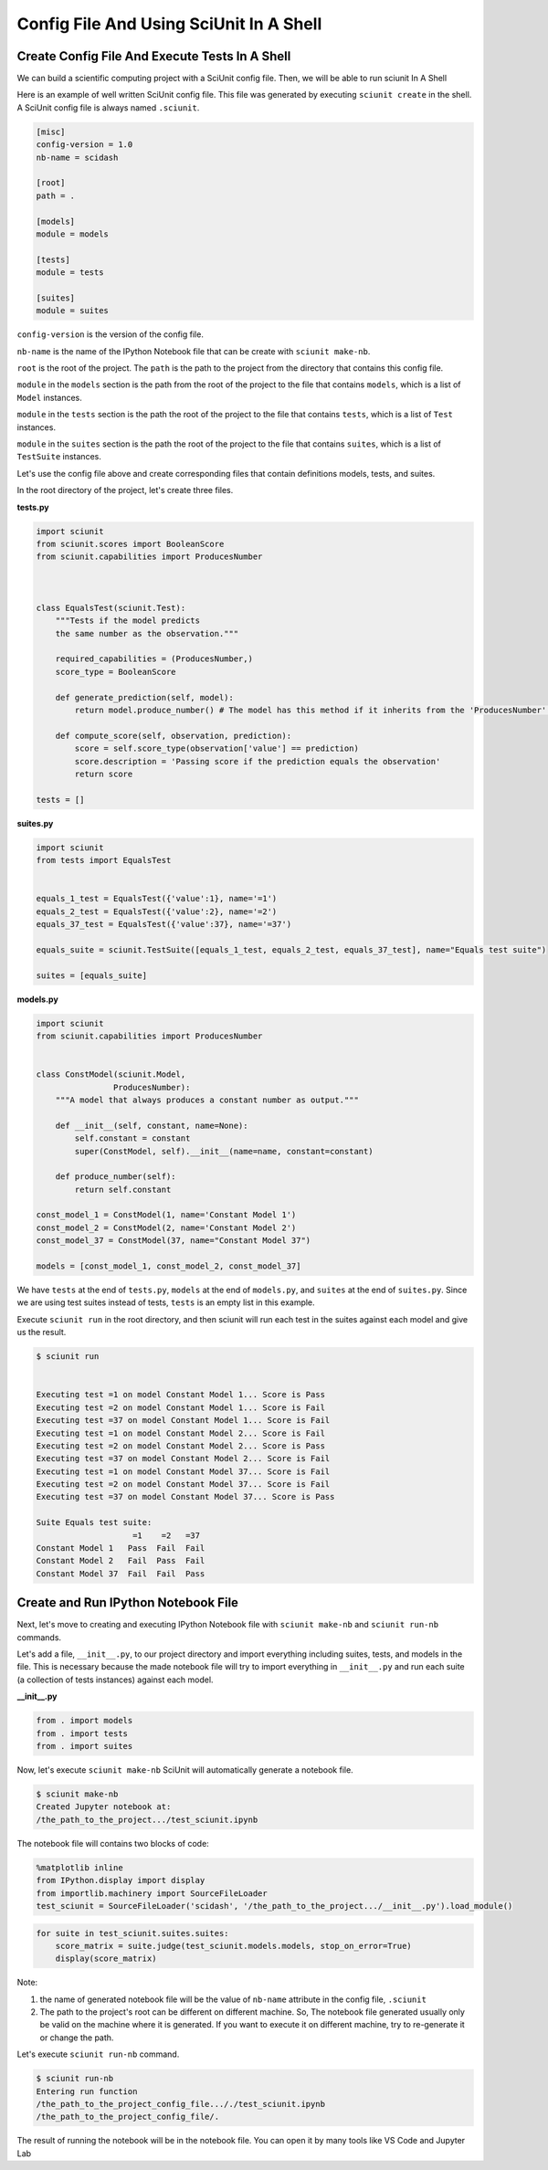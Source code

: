 Config File And Using SciUnit In A Shell
=============================================

Create Config File And Execute Tests In A Shell
----------------------------------------------------------------

We can build a scientific computing project with a SciUnit config file. 
Then, we will be able to run sciunit In A Shell

Here is an example of well written SciUnit config file.
This file was generated by executing ``sciunit create`` in the shell.
A SciUnit config file is always named ``.sciunit``.

.. code-block:: python

    [misc]
    config-version = 1.0
    nb-name = scidash

    [root]
    path = .

    [models]
    module = models

    [tests]
    module = tests

    [suites]
    module = suites

``config-version`` is the version of the config file.

``nb-name`` is the name of the IPython Notebook file that can be create with ``sciunit make-nb``.

``root`` is the root of the project. The ``path`` is the path to the project from the directory that contains this config file.

``module`` in the ``models`` section is the path from the root of the project to the file that contains ``models``, which is a list of ``Model`` instances.

``module`` in the ``tests`` section is the path the root of the project to the file that contains ``tests``, which is a list of ``Test`` instances.

``module`` in the ``suites`` section is the path the root of the project to the file that contains ``suites``, which is a list of ``TestSuite`` instances.

Let's use the config file above and create corresponding files that contain definitions models, tests, and suites.

In the root directory of the project, let's create three files.

**tests.py**

.. code-block:: python

    import sciunit
    from sciunit.scores import BooleanScore
    from sciunit.capabilities import ProducesNumber



    class EqualsTest(sciunit.Test):
        """Tests if the model predicts 
        the same number as the observation."""   
        
        required_capabilities = (ProducesNumber,)
        score_type = BooleanScore
        
        def generate_prediction(self, model):
            return model.produce_number() # The model has this method if it inherits from the 'ProducesNumber' capability.
        
        def compute_score(self, observation, prediction):
            score = self.score_type(observation['value'] == prediction)
            score.description = 'Passing score if the prediction equals the observation'
            return score

    tests = []

**suites.py**

.. code-block:: python

    import sciunit
    from tests import EqualsTest


    equals_1_test = EqualsTest({'value':1}, name='=1')
    equals_2_test = EqualsTest({'value':2}, name='=2')
    equals_37_test = EqualsTest({'value':37}, name='=37')

    equals_suite = sciunit.TestSuite([equals_1_test, equals_2_test, equals_37_test], name="Equals test suite")

    suites = [equals_suite]

**models.py**

.. code-block:: python

    import sciunit
    from sciunit.capabilities import ProducesNumber


    class ConstModel(sciunit.Model, 
                    ProducesNumber):
        """A model that always produces a constant number as output."""
        
        def __init__(self, constant, name=None):
            self.constant = constant 
            super(ConstModel, self).__init__(name=name, constant=constant)

        def produce_number(self):
            return self.constant

    const_model_1 = ConstModel(1, name='Constant Model 1')
    const_model_2 = ConstModel(2, name='Constant Model 2')
    const_model_37 = ConstModel(37, name="Constant Model 37")

    models = [const_model_1, const_model_2, const_model_37]


We have ``tests`` at the end of ``tests.py``, ``models`` at the end of ``models.py``,
and ``suites`` at the end of ``suites.py``. Since we are using test suites instead of tests,
``tests`` is an empty list in this example.

Execute ``sciunit run`` in the root directory, and then sciunit will run each test in the suites
against each model and give us the result.

.. code-block:: bash

    $ sciunit run


    Executing test =1 on model Constant Model 1... Score is Pass
    Executing test =2 on model Constant Model 1... Score is Fail
    Executing test =37 on model Constant Model 1... Score is Fail
    Executing test =1 on model Constant Model 2... Score is Fail
    Executing test =2 on model Constant Model 2... Score is Pass
    Executing test =37 on model Constant Model 2... Score is Fail
    Executing test =1 on model Constant Model 37... Score is Fail
    Executing test =2 on model Constant Model 37... Score is Fail
    Executing test =37 on model Constant Model 37... Score is Pass

    Suite Equals test suite:
                        =1    =2   =37
    Constant Model 1   Pass  Fail  Fail
    Constant Model 2   Fail  Pass  Fail
    Constant Model 37  Fail  Fail  Pass


Create and Run IPython Notebook File
-------------------------------------

Next, let's move to creating and executing IPython Notebook file with 
``sciunit make-nb`` and ``sciunit run-nb`` commands. 

Let's add a file, ``__init__.py``, to our project directory and import everything 
including suites, tests, and models in the file. This is necessary because the made 
notebook file will try to import everything in ``__init__.py`` and run each suite 
(a collection of tests instances) against each model.

**__init__.py**

.. code-block:: python

    from . import models
    from . import tests
    from . import suites

Now, let's execute ``sciunit make-nb`` SciUnit will automatically generate 
a notebook file. 

.. code-block:: bash

    $ sciunit make-nb
    Created Jupyter notebook at:
    /the_path_to_the_project.../test_sciunit.ipynb

The notebook file will contains two blocks of code:

.. code-block::

    %matplotlib inline
    from IPython.display import display
    from importlib.machinery import SourceFileLoader
    test_sciunit = SourceFileLoader('scidash', '/the_path_to_the_project.../__init__.py').load_module()


.. code-block::

    for suite in test_sciunit.suites.suites:
        score_matrix = suite.judge(test_sciunit.models.models, stop_on_error=True)
        display(score_matrix)



Note: 

1. the name of generated notebook file will be the value of ``nb-name`` attribute
   in the config file, ``.sciunit``

2. The path to the project's root can be different on different machine.
   So, The notebook file generated usually only be valid on the machine where
   it is generated. If you want to execute it on different machine, try to re-generate
   it or change the path.

Let's execute ``sciunit run-nb`` command.

.. code-block:: bash

    $ sciunit run-nb
    Entering run function
    /the_path_to_the_project_config_file..././test_sciunit.ipynb
    /the_path_to_the_project_config_file/.

The result of running the notebook will be in the notebook file. 
You can open it by many tools like VS Code and Jupyter Lab